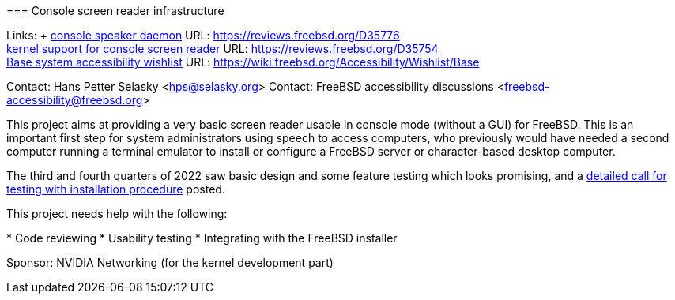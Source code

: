 === Console screen reader infrastructure

Links: +
link:https://reviews.freebsd.org/D35776[console speaker daemon] URL: link:https://reviews.freebsd.org/D35776[https://reviews.freebsd.org/D35776] +
link:https://reviews.freebsd.org/D35754[kernel support for console screen reader] URL: link:https://reviews.freebsd.org/D35754[https://reviews.freebsd.org/D35754] +
link:https://wiki.freebsd.org/Accessibility/Wishlist/Base[Base system accessibility wishlist] URL: link:https://wiki.freebsd.org/Accessibility/Wishlist/Base[https://wiki.freebsd.org/Accessibility/Wishlist/Base]

Contact: Hans Petter Selasky <hps@selasky.org>
Contact: FreeBSD accessibility discussions <freebsd-accessibility@freebsd.org>

This project aims at providing a very basic screen reader usable in console mode (without a GUI) for FreeBSD.
This is an important first step for system administrators using speech to access computers, who previously would have needed a second computer running a terminal emulator to install or configure a FreeBSD server or character-based desktop computer.

The third and fourth quarters of 2022 saw basic design and some feature testing which looks promising, and a link:https://lists.freebsd.org/archives/freebsd-accessibility/2022-October/000014.html[detailed call for testing with installation procedure] posted.

This project needs help with the following:

* Code reviewing
* Usability testing
* Integrating with the FreeBSD installer

Sponsor: NVIDIA Networking (for the kernel development part)
